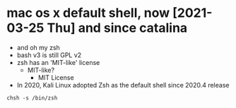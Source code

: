 * mac os x default shell, now [2021-03-25 Thu] and since catalina

- and oh my zsh
- bash v3 is still GPL v2
- zsh has an 'MIT-like' license
  - MIT-like?
    - MIT License
- In 2020, Kali Linux adopted Zsh as the default shell since 2020.4 release

#+BEGIN_SRC shell
  chsh -s /bin/zsh
#+END_SRC
